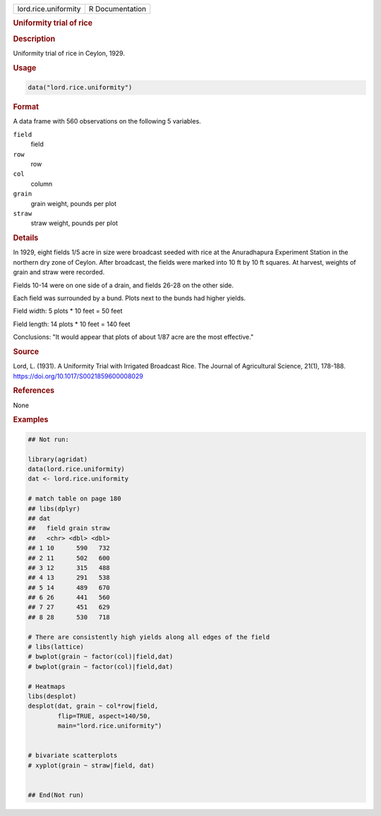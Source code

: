 .. container::

   .. container::

      ==================== ===============
      lord.rice.uniformity R Documentation
      ==================== ===============

      .. rubric:: Uniformity trial of rice
         :name: uniformity-trial-of-rice

      .. rubric:: Description
         :name: description

      Uniformity trial of rice in Ceylon, 1929.

      .. rubric:: Usage
         :name: usage

      .. code:: R

         data("lord.rice.uniformity")

      .. rubric:: Format
         :name: format

      A data frame with 560 observations on the following 5 variables.

      ``field``
         field

      ``row``
         row

      ``col``
         column

      ``grain``
         grain weight, pounds per plot

      ``straw``
         straw weight, pounds per plot

      .. rubric:: Details
         :name: details

      In 1929, eight fields 1/5 acre in size were broadcast seeded with
      rice at the Anuradhapura Experiment Station in the northern dry
      zone of Ceylon. After broadcast, the fields were marked into 10 ft
      by 10 ft squares. At harvest, weights of grain and straw were
      recorded.

      Fields 10-14 were on one side of a drain, and fields 26-28 on the
      other side.

      Each field was surrounded by a bund. Plots next to the bunds had
      higher yields.

      Field width: 5 plots \* 10 feet = 50 feet

      Field length: 14 plots \* 10 feet = 140 feet

      Conclusions: "It would appear that plots of about 1/87 acre are
      the most effective."

      .. rubric:: Source
         :name: source

      Lord, L. (1931). A Uniformity Trial with Irrigated Broadcast Rice.
      The Journal of Agricultural Science, 21(1), 178-188.
      https://doi.org/10.1017/S0021859600008029

      .. rubric:: References
         :name: references

      None

      .. rubric:: Examples
         :name: examples

      .. code:: R

         ## Not run: 

         library(agridat)
         data(lord.rice.uniformity)
         dat <- lord.rice.uniformity

         # match table on page 180
         ## libs(dplyr)
         ## dat 
         ##   field grain straw
         ##   <chr> <dbl> <dbl>
         ## 1 10      590   732
         ## 2 11      502   600
         ## 3 12      315   488
         ## 4 13      291   538
         ## 5 14      489   670
         ## 6 26      441   560
         ## 7 27      451   629
         ## 8 28      530   718

         # There are consistently high yields along all edges of the field
         # libs(lattice)
         # bwplot(grain ~ factor(col)|field,dat)
         # bwplot(grain ~ factor(col)|field,dat)

         # Heatmaps
         libs(desplot)
         desplot(dat, grain ~ col*row|field,
                 flip=TRUE, aspect=140/50,
                 main="lord.rice.uniformity")


         # bivariate scatterplots  
         # xyplot(grain ~ straw|field, dat)


         ## End(Not run)
